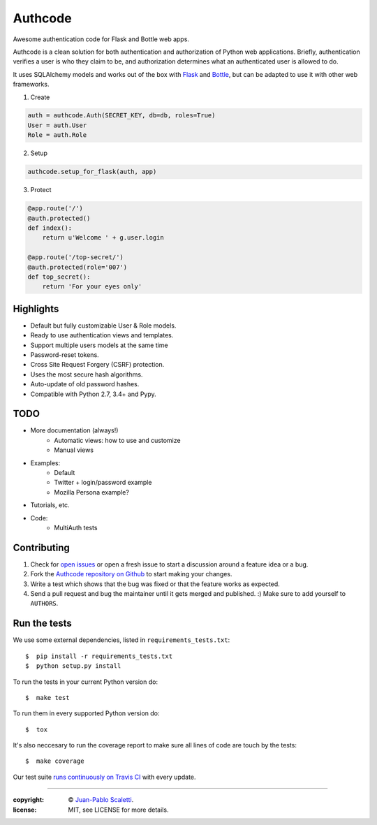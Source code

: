 
===========================
Authcode
===========================

Awesome authentication code for Flask and Bottle web apps.

.. image:: https://badges.gitter.im/Join%20Chat.svg
   :alt: Join the chat at https://gitter.im/lucuma/authcode
   :target: https://gitter.im/lucuma/authcode?utm_source=badge&utm_medium=badge&utm_campaign=pr-badge&utm_content=badge

.. image:: https://travis-ci.org/lucuma/authcode.svg?branch=master
   :target: https://travis-ci.org/lucuma/Authcode
   :alt: Build Status


Authcode is a clean solution for both authentication and authorization of Python web applications. Briefly, authentication verifies a user is who they claim to be, and authorization determines what an authenticated user is allowed to do.

It uses SQLAlchemy models and works out of the box with `Flask <http://flask.pocoo.org/>`_ and `Bottle <http://bottlepy.org/>`_, but can be adapted to use it with other web frameworks.


(1) Create

.. code:: python

    auth = authcode.Auth(SECRET_KEY, db=db, roles=True)
    User = auth.User
    Role = auth.Role

(2) Setup

.. code:: python

    authcode.setup_for_flask(auth, app)

(3) Protect

.. code:: python

    @app.route('/')
    @auth.protected()
    def index():
        return u'Welcome ' + g.user.login

    @app.route('/top-secret/')
    @auth.protected(role='007')
    def top_secret():
        return 'For your eyes only'


Highlights
======================

-  Default but fully customizable User & Role models.
-  Ready to use authentication views and templates.
-  Support multiple users models at the same time
-  Password-reset tokens.
-  Cross Site Request Forgery (CSRF) protection.
-  Uses the most secure hash algorithms.
-  Auto-update of old password hashes.
-  Compatible with Python 2.7, 3.4+ and Pypy.


TODO
======================

- More documentation (always!)
    - Automatic views: how to use and customize
    - Manual views
- Examples:
    - Default
    - Twitter + login/password example
    - Mozilla Persona example?
- Tutorials, etc.
- Code:
    - MultiAuth tests


Contributing
======================

#. Check for `open issues <https://github.com/lucuma/Authcode/issues>`_ or open
   a fresh issue to start a discussion around a feature idea or a bug.
#. Fork the `Authcode repository on Github <https://github.com/lucuma/Authcode>`_
   to start making your changes.
#. Write a test which shows that the bug was fixed or that the feature works
   as expected.
#. Send a pull request and bug the maintainer until it gets merged and published.
   :) Make sure to add yourself to ``AUTHORS``.


Run the tests
======================

We use some external dependencies, listed in ``requirements_tests.txt``::

    $  pip install -r requirements_tests.txt
    $  python setup.py install

To run the tests in your current Python version do::

    $  make test

To run them in every supported Python version do::

    $  tox

It's also neccesary to run the coverage report to make sure all lines of code
are touch by the tests::

    $  make coverage

Our test suite `runs continuously on Travis CI <https://travis-ci.org/lucuma/Authcode>`_ with every update.

______

:copyright: © `Juan-Pablo Scaletti <http://jpscaletti.com>`_.
:license: MIT, see LICENSE for more details.
